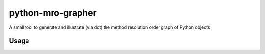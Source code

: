 python-mro-grapher
##################

A small tool to generate and illustrate (via dot) the method resolution order graph of Python objects

Usage
=====

